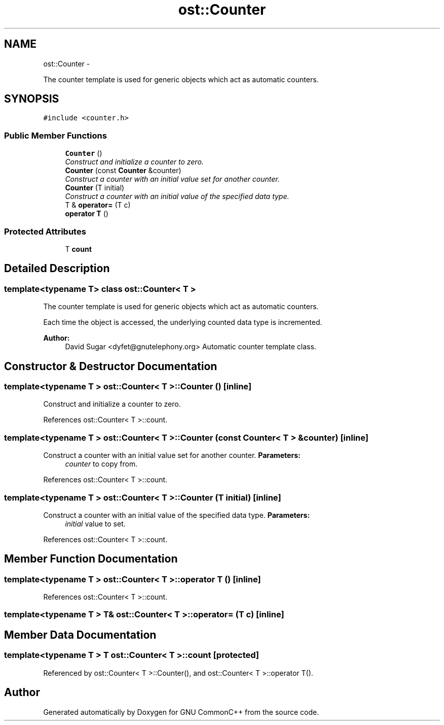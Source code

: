 .TH "ost::Counter" 3 "2 May 2010" "GNU CommonC++" \" -*- nroff -*-
.ad l
.nh
.SH NAME
ost::Counter \- 
.PP
The counter template is used for generic objects which act as automatic counters.  

.SH SYNOPSIS
.br
.PP
.PP
\fC#include <counter.h>\fP
.SS "Public Member Functions"

.in +1c
.ti -1c
.RI "\fBCounter\fP ()"
.br
.RI "\fIConstruct and initialize a counter to zero. \fP"
.ti -1c
.RI "\fBCounter\fP (const \fBCounter\fP &counter)"
.br
.RI "\fIConstruct a counter with an initial value set for another counter. \fP"
.ti -1c
.RI "\fBCounter\fP (T initial)"
.br
.RI "\fIConstruct a counter with an initial value of the specified data type. \fP"
.ti -1c
.RI "T & \fBoperator=\fP (T c)"
.br
.ti -1c
.RI "\fBoperator T\fP ()"
.br
.in -1c
.SS "Protected Attributes"

.in +1c
.ti -1c
.RI "T \fBcount\fP"
.br
.in -1c
.SH "Detailed Description"
.PP 

.SS "template<typename T> class ost::Counter< T >"
The counter template is used for generic objects which act as automatic counters. 

Each time the object is accessed, the underlying counted data type is incremented.
.PP
\fBAuthor:\fP
.RS 4
David Sugar <dyfet@gnutelephony.org> Automatic counter template class. 
.RE
.PP

.SH "Constructor & Destructor Documentation"
.PP 
.SS "template<typename T > \fBost::Counter\fP< T >::\fBCounter\fP ()\fC [inline]\fP"
.PP
Construct and initialize a counter to zero. 
.PP
References ost::Counter< T >::count.
.SS "template<typename T > \fBost::Counter\fP< T >::\fBCounter\fP (const \fBCounter\fP< T > & counter)\fC [inline]\fP"
.PP
Construct a counter with an initial value set for another counter. \fBParameters:\fP
.RS 4
\fIcounter\fP to copy from. 
.RE
.PP

.PP
References ost::Counter< T >::count.
.SS "template<typename T > \fBost::Counter\fP< T >::\fBCounter\fP (T initial)\fC [inline]\fP"
.PP
Construct a counter with an initial value of the specified data type. \fBParameters:\fP
.RS 4
\fIinitial\fP value to set. 
.RE
.PP

.PP
References ost::Counter< T >::count.
.SH "Member Function Documentation"
.PP 
.SS "template<typename T > \fBost::Counter\fP< T >::operator T ()\fC [inline]\fP"
.PP
References ost::Counter< T >::count.
.SS "template<typename T > T& \fBost::Counter\fP< T >::operator= (T c)\fC [inline]\fP"
.SH "Member Data Documentation"
.PP 
.SS "template<typename T > T \fBost::Counter\fP< T >::\fBcount\fP\fC [protected]\fP"
.PP
Referenced by ost::Counter< T >::Counter(), and ost::Counter< T >::operator T().

.SH "Author"
.PP 
Generated automatically by Doxygen for GNU CommonC++ from the source code.

